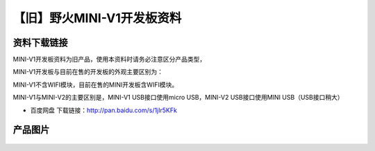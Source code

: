 
【旧】野火MINI-V1开发板资料
=============================

资料下载链接
------------

MINI-V1开发板资料为旧产品，使用本资料时请务必注意区分产品类型，

MINI-V1开发板与目前在售的开发板的外观主要区别为：

MINI-V1不含WIFI模块，目前在售的MINI开发板含WIFI模块。

MINI-V1与MINI-V2的主要区别是，MINI-V1 USB接口使用micro USB，MINI-V2
USB接口使用MINI USB（USB接口稍大）

-  百度网盘 下载链接：http://pan.baidu.com/s/1jIr5KFk

产品图片
--------

.. figure:: media/野火MINI-V1开发板.jpg
   :alt: 野火MINI-V1开发板



